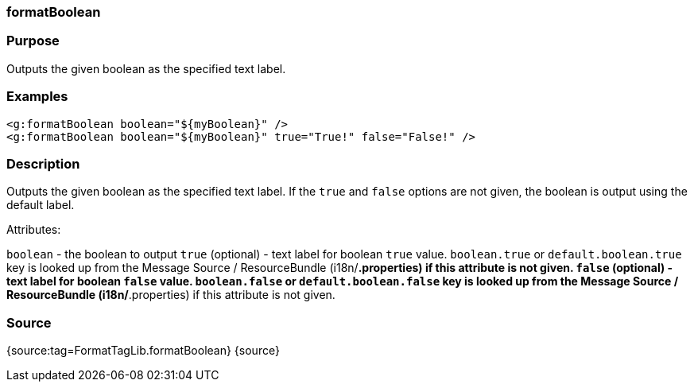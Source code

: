 
=== formatBoolean



=== Purpose


Outputs the given boolean as the specified text label.


=== Examples


[source,xml]
----
<g:formatBoolean boolean="${myBoolean}" />
<g:formatBoolean boolean="${myBoolean}" true="True!" false="False!" />
----


=== Description


Outputs the given boolean as the specified text label. If the `true` and `false` options are not given, the boolean is output using the default label.

Attributes:

`boolean` - the boolean to output
`true` (optional) - text label for boolean `true` value. `boolean.true` or `default.boolean.true` key is looked up from the Message Source / ResourceBundle (i18n/*.properties) if this attribute is not given.
`false` (optional) - text label for boolean `false` value. `boolean.false` or `default.boolean.false` key is looked up from the Message Source / ResourceBundle (i18n/*.properties) if this attribute is not given.


=== Source


{source:tag=FormatTagLib.formatBoolean}
{source}
